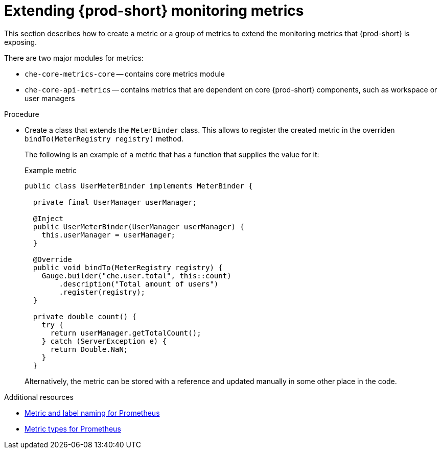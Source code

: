 // monitoring-{prod-id-short}

[id="extending-{prod-id-short}-monitoring-metrics_{context}"]
= Extending {prod-short} monitoring metrics

This section describes how to create a metric or a group of metrics to extend the monitoring metrics that {prod-short} is exposing.

There are two major modules for metrics:

* `che-core-metrics-core` -- contains core metrics module
* `che-core-api-metrics` -- contains metrics that are dependent on core {prod-short} components, such as workspace or user managers


.Procedure

* Create a class that extends the `MeterBinder` class. This allows to register the created metric in the overriden `bindTo(MeterRegistry registry)` method.
+
The following is an example of a metric that has a function that supplies the value for it:
+
.Example metric
[source,java]
----
public class UserMeterBinder implements MeterBinder {

  private final UserManager userManager;

  @Inject
  public UserMeterBinder(UserManager userManager) {
    this.userManager = userManager;
  }

  @Override
  public void bindTo(MeterRegistry registry) {
    Gauge.builder("che.user.total", this::count)
        .description("Total amount of users")
        .register(registry);
  }

  private double count() {
    try {
      return userManager.getTotalCount();
    } catch (ServerException e) {
      return Double.NaN;
    }
  }
----
+
Alternatively, the metric can be stored with a reference and updated manually in some other place in the code.


.Additional resources

* link:https://prometheus.io/docs/practices/naming/[Metric and label naming for Prometheus]
* link:https://prometheus.io/docs/concepts/metric_types/[Metric types for Prometheus]
